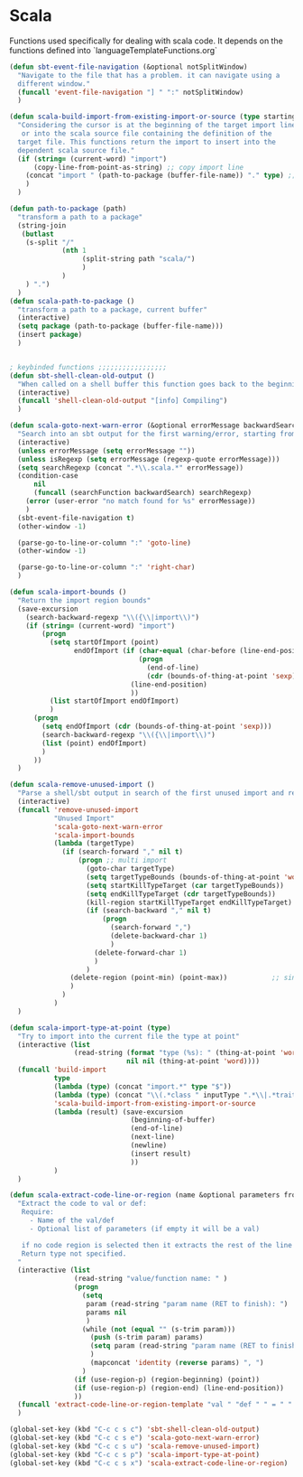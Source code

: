 * Scala

  Functions used specifically for dealing with scala code.
  It depends on the functions defined into `languageTemplateFunctions.org`

#+BEGIN_SRC emacs-lisp :tangle yes
(defun sbt-event-file-navigation (&optional notSplitWindow)
  "Navigate to the file that has a problem. it can navigate using a
  different window."
  (funcall 'event-file-navigation "] " ":" notSplitWindow)
  )

(defun scala-build-import-from-existing-import-or-source (type startingBuffer)
  "Considering the cursor is at the beginning of the target import line
   or into the scala source file containing the definition of the
  target file. This functions return the import to insert into the
  dependent scala source file."
  (if (string= (current-word) "import")
      (copy-line-from-point-as-string) ;; copy import line
    (concat "import " (path-to-package (buffer-file-name)) "." type) ;; copy package and make it an import
    )
  )

(defun path-to-package (path)
  "transform a path to a package"
  (string-join
   (butlast
    (s-split "/"
             (nth 1
                  (split-string path "scala/")
                  )
             )
    ) ".")
  )
(defun scala-path-to-package ()
  "transform a path to a package, current buffer"
  (interactive)
  (setq package (path-to-package (buffer-file-name)))
  (insert package)
  )


; keybinded functions ;;;;;;;;;;;;;;;;;
(defun sbt-shell-clean-old-output ()
  "When called on a shell buffer this function goes back to the beginning of the last compilation and delete the rest (old compilation)"
  (interactive)
  (funcall 'shell-clean-old-output "[info] Compiling")
  )

(defun scala-goto-next-warn-error (&optional errorMessage backwardSearch isRegexp)
  "Search into an sbt output for the first warning/error, starting from cursor position, and move to it"
  (interactive)
  (unless errorMessage (setq errorMessage ""))
  (unless isRegexp (setq errorMessage (regexp-quote errorMessage)))
  (setq searchRegexp (concat ".*\\.scala.*" errorMessage))
  (condition-case
      nil
      (funcall (searchFunction backwardSearch) searchRegexp)
    (error (user-error "no match found for %s" errorMessage))
    )
  (sbt-event-file-navigation t)
  (other-window -1)

  (parse-go-to-line-or-column ":" 'goto-line)
  (other-window -1)

  (parse-go-to-line-or-column ":" 'right-char)
  )

(defun scala-import-bounds ()
  "Return the import region bounds"
  (save-excursion
    (search-backward-regexp "\\({\\|import\\)")
    (if (string= (current-word) "import")
        (progn
          (setq startOfImport (point)
                endOfImport (if (char-equal (char-before (line-end-position)) ?{)
                                (progn
                                  (end-of-line)
                                  (cdr (bounds-of-thing-at-point 'sexp)))
                              (line-end-position)
                              ))
          (list startOfImport endOfImport)
          )
      (progn
        (setq endOfImport (cdr (bounds-of-thing-at-point 'sexp)))
        (search-backward-regexp "\\({\\|import\\)")
        (list (point) endOfImport)
        )
      ))
  )

(defun scala-remove-unused-import ()
  "Parse a shell/sbt output in search of the first unused import and remove it"
  (interactive)
  (funcall 'remove-unused-import
           "Unused Import"
           'scala-goto-next-warn-error
           'scala-import-bounds
           (lambda (targetType)
             (if (search-forward "," nil t)
                 (progn ;; multi import
                   (goto-char targetType)
                   (setq targetTypeBounds (bounds-of-thing-at-point 'word))
                   (setq startKillTypeTarget (car targetTypeBounds))
                   (setq endKillTypeTarget (cdr targetTypeBounds))
                   (kill-region startKillTypeTarget endKillTypeTarget)
                   (if (search-backward "," nil t)
                       (progn
                         (search-forward ",")
                         (delete-backward-char 1)
                         )
                     (delete-forward-char 1)
                     )
                   )
               (delete-region (point-min) (point-max))           ;; single import
               )
             )
           )
  )

(defun scala-import-type-at-point (type)
  "Try to import into the current file the type at point"
  (interactive (list
                (read-string (format "type (%s): " (thing-at-point 'word))
                             nil nil (thing-at-point 'word))))
  (funcall 'build-import
           type
           (lambda (type) (concat "import.*" type "$"))
           (lambda (type) (concat "\\(.*class " inputType ".*\\|.*trait " inputType ".*\\|.*object " inputType ".*\\|.*type " inputType ".*\\)"))
           'scala-build-import-from-existing-import-or-source
           (lambda (result) (save-excursion
                              (beginning-of-buffer)
                              (end-of-line)
                              (next-line)
                              (newline)
                              (insert result)
                              ))
           )
  )

(defun scala-extract-code-line-or-region (name &optional parameters from to)
  "Extract the code to val or def:
   Require:
     - Name of the val/def
     - Optional list of parameters (if empty it will be a val)

   if no code region is selected then it extracts the rest of the line from current position
   Return type not specified.
  "
  (interactive (list
                (read-string "value/function name: " )
                (progn
                  (setq
                   param (read-string "param name (RET to finish): ")
                   params nil
                   )
                  (while (not (equal "" (s-trim param)))
                    (push (s-trim param) params)
                    (setq param (read-string "param name (RET to finish): "))
                    )
                    (mapconcat 'identity (reverse params) ", ")
                  )
                (if (use-region-p) (region-beginning) (point))
                (if (use-region-p) (region-end) (line-end-position))
                ))
  (funcall 'extract-code-line-or-region-template "val " "def " " = " " = " nil nil name parameters from to)
  )

(global-set-key (kbd "C-c c s c") 'sbt-shell-clean-old-output)
(global-set-key (kbd "C-c c s e") 'scala-goto-next-warn-error)
(global-set-key (kbd "C-c c s u") 'scala-remove-unused-import)
(global-set-key (kbd "C-c c s p") 'scala-import-type-at-point)
(global-set-key (kbd "C-c c s x") 'scala-extract-code-line-or-region)

#+END_SRC
